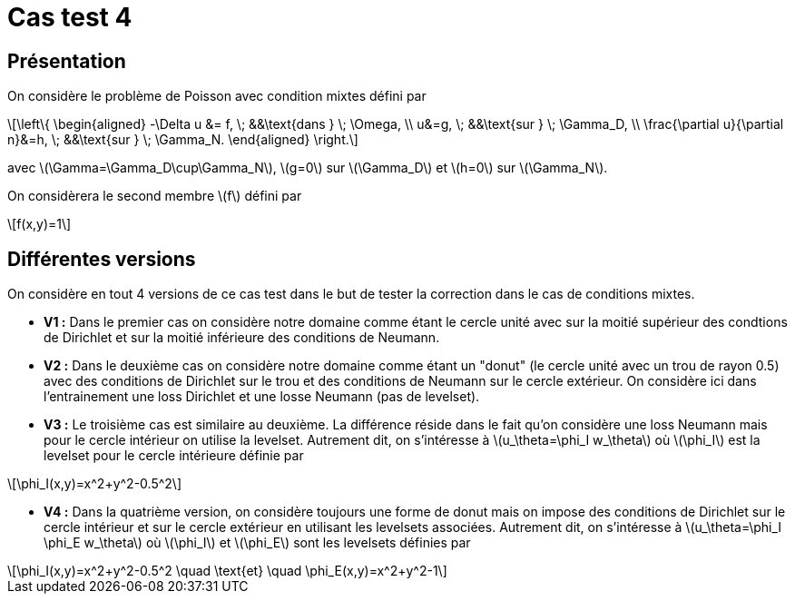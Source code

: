 :stem: latexmath
# Cas test 4
:training_dir: training/

## Présentation

On considère le problème de Poisson avec condition mixtes défini par

[stem]
++++
\left\{
\begin{aligned}
-\Delta u &= f, \; &&\text{dans } \; \Omega, \\
u&=g, \; &&\text{sur } \; \Gamma_D, \\
\frac{\partial u}{\partial n}&=h, \; &&\text{sur } \; \Gamma_N.
\end{aligned}
\right.
++++

avec stem:[\Gamma=\Gamma_D\cup\Gamma_N], stem:[g=0] sur stem:[\Gamma_D] et stem:[h=0] sur stem:[\Gamma_N].

On considèrera le second membre stem:[f] défini par
[stem]
++++
f(x,y)=1
++++

## Différentes versions

On considère en tout 4 versions de ce cas test dans le but de tester la correction dans le cas de conditions mixtes. 

* **V1 :** Dans le premier cas on considère notre domaine comme étant le cercle unité avec sur la moitié supérieur des condtions de Dirichlet et sur la moitié inférieure des conditions de Neumann.

* **V2 :** Dans le deuxième cas on considère notre domaine comme étant un "donut" (le cercle unité avec un trou de rayon 0.5) avec des conditions de Dirichlet sur le trou et des conditions de Neumann sur le cercle extérieur. On considère ici dans l'entrainement une loss Dirichlet et une losse Neumann (pas de levelset).

* **V3 :** Le troisième cas est similaire au deuxième. La différence réside dans le fait qu'on considère une loss Neumann mais pour le cercle intérieur on utilise la levelset. Autrement dit, on s'intéresse à stem:[u_\theta=\phi_I w_\theta] où stem:[\phi_I] est la levelset pour le cercle intérieure définie par

[stem]
++++
\phi_I(x,y)=x^2+y^2-0.5^2
++++

* **V4 :** Dans la quatrième version, on considère toujours une forme de donut mais on impose des conditions de Dirichlet sur le cercle intérieur et sur le cercle extérieur en utilisant les levelsets associées. Autrement dit, on s'intéresse à stem:[u_\theta=\phi_I \phi_E w_\theta] où stem:[\phi_I] et stem:[\phi_E] sont les levelsets définies par

[stem]
++++
\phi_I(x,y)=x^2+y^2-0.5^2 \quad \text{et} \quad \phi_E(x,y)=x^2+y^2-1
++++